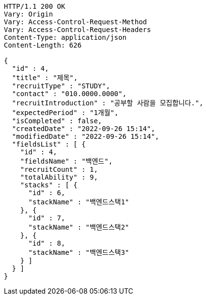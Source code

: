 [source,http,options="nowrap"]
----
HTTP/1.1 200 OK
Vary: Origin
Vary: Access-Control-Request-Method
Vary: Access-Control-Request-Headers
Content-Type: application/json
Content-Length: 626

{
  "id" : 4,
  "title" : "제목",
  "recruitType" : "STUDY",
  "contact" : "010.0000.0000",
  "recruitIntroduction" : "공부할 사람을 모집합니다.",
  "expectedPeriod" : "1개월",
  "isCompleted" : false,
  "createdDate" : "2022-09-26 15:14",
  "modifiedDate" : "2022-09-26 15:14",
  "fieldsList" : [ {
    "id" : 4,
    "fieldsName" : "백엔드",
    "recruitCount" : 1,
    "totalAbility" : 9,
    "stacks" : [ {
      "id" : 6,
      "stackName" : "백엔드스택1"
    }, {
      "id" : 7,
      "stackName" : "백엔드스택2"
    }, {
      "id" : 8,
      "stackName" : "백엔드스택3"
    } ]
  } ]
}
----